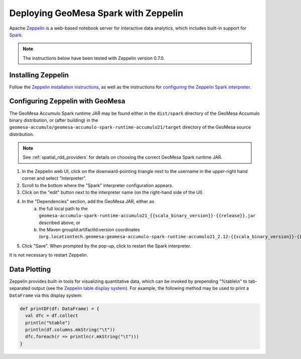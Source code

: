 Deploying GeoMesa Spark with Zeppelin
=====================================

Apache `Zeppelin`_ is a web-based notebook server for interactive data analytics, which includes built-in
support for `Spark`_.

.. note::

    The instructions below have been tested with Zeppelin version |zeppelin_version|.

Installing Zeppelin
-------------------

Follow the `Zeppelin installation instructions`_, as well as the instructions for `configuring the Zeppelin Spark interpreter`_.

Configuring Zeppelin with GeoMesa
---------------------------------

The GeoMesa Accumulo Spark runtime JAR may be found either in the ``dist/spark`` directory of the GeoMesa Accumulo
binary distribution, or (after building) in the ``geomesa-accumulo/geomesa-accumulo-spark-runtime-accumulo21/target``
directory of the GeoMesa source distribution.

.. note::

  See :ref:`spatial_rdd_providers` for details on choosing the correct GeoMesa Spark runtime JAR.


#. In the Zeppelin web UI, click on the downward-pointing triangle next to the username in the upper-right hand corner and select "Interpreter".
#. Scroll to the bottom where the "Spark" interpreter configuration appears.
#. Click on the "edit" button next to the interpreter name (on the right-hand side of the UI).
#. In the "Dependencies" section, add the GeoMesa JAR, either as
     a. the full local path to the ``geomesa-accumulo-spark-runtime-accumulo21_{{scala_binary_version}}-{{release}}.jar`` described above, or
     b. the Maven groupId:artifactId:version coordinates (``org.locationtech.geomesa:geomesa-accumulo-spark-runtime-accumulo21_2.12:{{scala_binary_version}}-{{release}}``)
#. Click "Save". When prompted by the pop-up, click to restart the Spark interpreter.

It is not necessary to restart Zeppelin.

Data Plotting
-------------

Zeppelin provides built-in tools for visualizing quantitative data, which can be invoked by prepending
"%table\\n" to tab-separated output (see the `Zeppelin table display system`_). For example, the following method
may be used to print a ``DataFrame`` via this display system:

.. code-block:: scala

    def printDF(df: DataFrame) = {
      val dfc = df.collect
      println("%table")
      println(df.columns.mkString("\t"))
      dfc.foreach(r => println(r.mkString("\t")))
    }

.. |zeppelin_version| replace:: 0.7.0

.. _configuring the Zeppelin Spark interpreter: https://zeppelin.apache.org/docs/0.7.0/interpreter/spark.html
.. _Spark: https://spark.apache.org/
.. _Zeppelin: https://zeppelin.apache.org/
.. _Zeppelin installation instructions: https://zeppelin.apache.org/docs/0.7.0/install/install.html
.. _Zeppelin table display system: https://zeppelin.apache.org/docs/0.7.0/displaysystem/basicdisplaysystem.html#table
